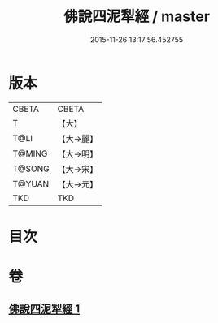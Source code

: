 #+TITLE: 佛說四泥犁經 / master
#+DATE: 2015-11-26 13:17:56.452755
* 版本
 |     CBETA|CBETA   |
 |         T|【大】     |
 |      T@LI|【大→麗】   |
 |    T@MING|【大→明】   |
 |    T@SONG|【大→宋】   |
 |    T@YUAN|【大→元】   |
 |       TKD|TKD     |

* 目次
* 卷
** [[file:KR6a0142_001.txt][佛說四泥犁經 1]]

